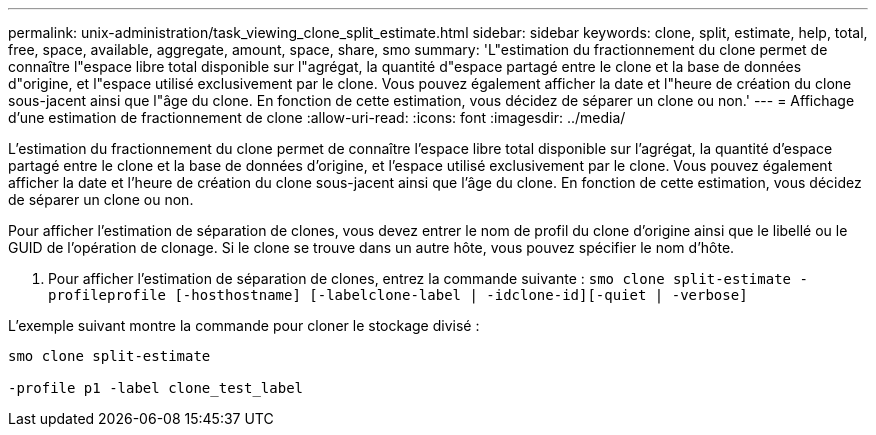 ---
permalink: unix-administration/task_viewing_clone_split_estimate.html 
sidebar: sidebar 
keywords: clone, split, estimate, help, total, free, space, available, aggregate, amount, space, share, smo 
summary: 'L"estimation du fractionnement du clone permet de connaître l"espace libre total disponible sur l"agrégat, la quantité d"espace partagé entre le clone et la base de données d"origine, et l"espace utilisé exclusivement par le clone. Vous pouvez également afficher la date et l"heure de création du clone sous-jacent ainsi que l"âge du clone. En fonction de cette estimation, vous décidez de séparer un clone ou non.' 
---
= Affichage d'une estimation de fractionnement de clone
:allow-uri-read: 
:icons: font
:imagesdir: ../media/


[role="lead"]
L'estimation du fractionnement du clone permet de connaître l'espace libre total disponible sur l'agrégat, la quantité d'espace partagé entre le clone et la base de données d'origine, et l'espace utilisé exclusivement par le clone. Vous pouvez également afficher la date et l'heure de création du clone sous-jacent ainsi que l'âge du clone. En fonction de cette estimation, vous décidez de séparer un clone ou non.

Pour afficher l'estimation de séparation de clones, vous devez entrer le nom de profil du clone d'origine ainsi que le libellé ou le GUID de l'opération de clonage. Si le clone se trouve dans un autre hôte, vous pouvez spécifier le nom d'hôte.

. Pour afficher l'estimation de séparation de clones, entrez la commande suivante :
`smo clone split-estimate -profileprofile [-hosthostname] [-labelclone-label | -idclone-id][-quiet | -verbose]`


L'exemple suivant montre la commande pour cloner le stockage divisé :

[listing]
----
smo clone split-estimate

-profile p1 -label clone_test_label
----